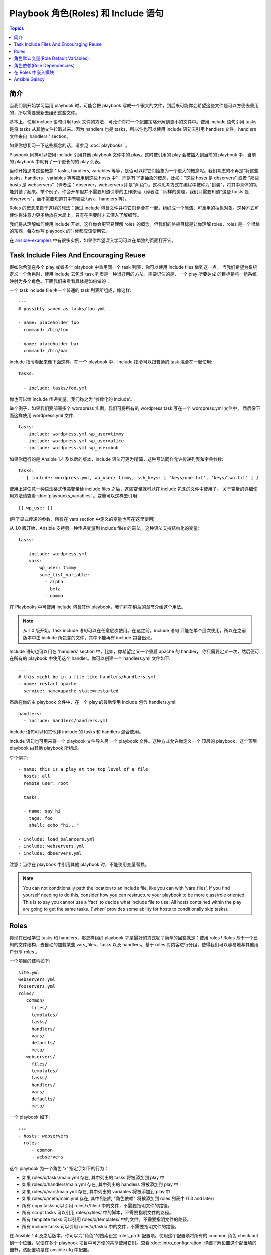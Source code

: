 Playbook 角色(Roles) 和 Include 语句
=====================================

.. contents:: Topics

简介
````````````

当我们刚开始学习运用 playbook 时，可能会把 playbook 写成一个很大的文件，到后来可能你会希望这些文件是可以方便去重用的，所以需要重新去组织这些文件。

基本上，使用 include 语句引用 task 文件的方法，可允许你将一个配置策略分解到更小的文件中。使用 include 语句引用 tasks 是将 tasks 从其他文件拉取过来。因为 handlers 也是 tasks，所以你也可以使用 include 语句去引用 handlers 文件。handlers 文件来自 'handlers:' section。

如果你想复习一下这些概念的话，请参见 :doc:`playbooks` 。

Playbook 同样可以使用 include 引用其他 playbook 文件中的 play。这时被引用的 play 会被插入到当前的 playbook 中，当前的 playbook 中就有了一个更长的的 play 列表。

当你开始思考这些概念：tasks, handlers, variables 等等，是否可以将它们抽象为一个更大的概念呢。我们考虑的不再是"将这些 tasks，handlers，variables 等等应用到这些 hosts 中"，而是有了更抽象的概念，比如："这些 hosts 是 dbservers" 或者 "那些 hosts 是 webservers"（译者注：dbserver，webservers 即是"角色"）。这种思考方式在编程中被称为"封装"，将其中具体的功能封装了起来。举个例子，你会开车但并不需要知道引擎的工作原理（译者注：同样的道理，我们只需要知道"这些 hosts 是 dbservers"，而不需要知道其中有哪些 task，handlers 等）。

Roles 的概念来自于这样的想法：通过 include 包含文件并将它们组合在一起，组织成一个简洁、可重用的抽象对象。这种方式可使你将注意力更多地放在大局上，只有在需要时才去深入了解细节。

我们将从理解如何使用 include 开始，这样你会更容易理解 roles 的概念。但我们的终极目标是让你理解 roles，roles 是一个很棒的东西，每次你写 playbook 的时候都应该使用它。

在 `ansible-examples <https://github.com/ansible/ansible-examples>`_ 中有很多实例，如果你希望深入学习可以在单独的页面打开它。


Task Include Files And Encouraging Reuse
````````````````````````````````````````

假如你希望在多个 play 或者多个 playbook 中重用同一个 task 列表，你可以使用 include files 做到这一点。
当我们希望为系统定义一个角色时，使用 include 去包含 task 列表是一种很好用的方法。需要记住的是，一个 play 所要达成
的目标是将一组系统映射为多个角色。下面我们来看看具体是如何做的：

一个 task include file 由一个普通的 task 列表所组成，像这样::

    ---
    # possibly saved as tasks/foo.yml

    - name: placeholder foo
      command: /bin/foo

    - name: placeholder bar
      command: /bin/bar

Include 指令看起来像下面这样，在一个 playbook 中，Include 指令可以跟普通的 task 混合在一起使用::

   tasks:

     - include: tasks/foo.yml

你也可以给 include 传递变量。我们称之为 '参数化的 include'。

举个例子，如果我们要部署多个 wordpress 实例，我们可将所有的 wordpress task 写在一个 wordpress.yml 文件中，
然后像下面这样使用 wordpress.yml 文件::

   tasks:
     - include: wordpress.yml wp_user=timmy
     - include: wordpress.yml wp_user=alice
     - include: wordpress.yml wp_user=bob

如果你运行的是 Ansible 1.4 及以后的版本，include 语法可更为精简，这种写法同样允许传递列表和字典参数::

    tasks:
     - { include: wordpress.yml, wp_user: timmy, ssh_keys: [ 'keys/one.txt', 'keys/two.txt' ] }

使用上述任意一种语法格式传递变量给 include files 之后，这些变量就可以在 include 包含的文件中使用了。
关于变量的详细使用方法请查看 :doc:`playbooks_variables` 。变量可以这样去引用:: 

   {{ wp_user }}

(除了显式传递的参数，所有在 vars section 中定义的变量也可在这里使用)

从 1.0 版开始，Ansible 支持另一种传递变量到 include files 的语法，这种语法支持结构化的变量::

    tasks:

      - include: wordpress.yml
        vars:
            wp_user: timmy
            some_list_variable:
              - alpha
              - beta
              - gamma

在 Playbooks 中可使用 include 包含其他 playbook，我们将在稍后的章节介绍这个用法。

.. note::
	从 1.0 版开始，task include 语句可以在任意层次使用。在这之前，include 语句
	只能在单个层次使用，所以在之前版本中由 include 所包含的文件，其中不能再有 include 
	包含出现。

Include 语句也可以用在 'handlers' section 中，比如，你希望定义一个重启 apache 的 handler，
你只需要定义一次，然后便可在所有的 playbook 中使用这个 handler。你可以创建一个 handlers.yml
文件如下::

   ---
   # this might be in a file like handlers/handlers.yml
   - name: restart apache
     service: name=apache state=restarted

然后在你的主 playbook 文件中，在一个 play 的最后使用 include 包含 handlers.yml::

   handlers:
     - include: handlers/handlers.yml

Include 语句可以和其他非 include 的 tasks 和 handlers 混合使用。

Include 语句也可用来将一个 playbook 文件导入另一个 playbook 文件。这种方式允许你定义一个
顶层的 playbook，这个顶层 playbook 由其他 playbook 所组成。

举个例子::

    - name: this is a play at the top level of a file
      hosts: all
      remote_user: root

      tasks:

      - name: say hi
        tags: foo
        shell: echo "hi..."

    - include: load_balancers.yml
    - include: webservers.yml
    - include: dbservers.yml

注意：当你在 playbook 中引用其他 playbook 时，不能使用变量替换。

.. note::
   You can not conditionally path the location to an include file,
   like you can with 'vars_files'.  If you find yourself needing to do
   this, consider how you can restructure your playbook to be more
   class/role oriented.  This is to say you cannot use a 'fact' to
   decide what include file to use.  All hosts contained within the
   play are going to get the same tasks.  ('*when*' provides some
   ability for hosts to conditionally skip tasks).

.. _roles:

Roles
`````

.. versionadded:: 1.2

你现在已经学过 tasks 和 handlers，那怎样组织 playbook 才是最好的方式呢？简单的回答就是：使用 roles ! 
Roles 基于一个已知的文件结构，去自动的加载某些 vars_files，tasks 以及 handlers。基于 roles 对内容进行分组，使得我们可以容易地与其他用户分享 roles 。

一个项目的结构如下::

    site.yml
    webservers.yml
    fooservers.yml
    roles/
       common/
         files/
         templates/
         tasks/
         handlers/
         vars/
         defaults/
         meta/
       webservers/
         files/
         templates/
         tasks/
         handlers/
         vars/
         defaults/
         meta/

一个 playbook 如下::

    ---
    - hosts: webservers
      roles:
         - common
         - webservers

这个 playbook 为一个角色 'x' 指定了如下的行为：

- 如果 roles/x/tasks/main.yml 存在, 其中列出的 tasks 将被添加到 play 中
- 如果 roles/x/handlers/main.yml 存在, 其中列出的 handlers 将被添加到 play 中
- 如果 roles/x/vars/main.yml 存在, 其中列出的 variables 将被添加到 play 中
- 如果 roles/x/meta/main.yml 存在, 其中列出的 "角色依赖" 将被添加到 roles 列表中 (1.3 and later)
- 所有 copy tasks 可以引用 roles/x/files/ 中的文件，不需要指明文件的路径。
- 所有 script tasks 可以引用 roles/x/files/ 中的脚本，不需要指明文件的路径。
- 所有 template tasks 可以引用 roles/x/templates/ 中的文件，不需要指明文件的路径。
- 所有 include tasks 可以引用 roles/x/tasks/ 中的文件，不需要指明文件的路径。

在 Ansible 1.4 及之后版本，你可以为"角色"的搜索设定 roles_path 配置项。使用这个配置项将所有的 common 角色 check out 到一个位置，以便在多个 playbook 项目中可方便的共享使用它们。查看 :doc:`intro_configuration` 详细了解设置这个配置项的细节，该配置项是在 ansible.cfg 中配置。

.. note::
   稍后将讨论"角色依赖"的概念。

如果 roles 目录下有文件不存在，这些文件将被忽略。比如 roles 目录下面缺少了 'vars/' 目录，这也没关系。

注意：你仍然可以在 playbook 中松散地列出 tasks，vars_files 以及 handlers，这种方式仍然可用，但 roles 是一种很好的具有组织性的功能特性，我们强烈建议使用它。如果你在 playbook 中同时使用 roles 和 tasks，vars_files 或者 handlers，roles 将优先执行。

而且，如果你愿意，也可以使用参数化的 roles，这种方式通过添加变量来实现，比如::

    ---

    - hosts: webservers
      roles:
        - common
        - { role: foo_app_instance, dir: '/opt/a',  port: 5000 }
        - { role: foo_app_instance, dir: '/opt/b',  port: 5001 }

当一些事情不需要频繁去做时，你也可以为 roles 设置触发条件，像这样::

    ---

    - hosts: webservers
      roles:
        - { role: some_role, when: "ansible_os_family == 'RedHat'" }

它的工作方式是：将条件子句应用到 role 中的每一个 task 上。关于"条件子句"的讨论参见本文档后面的章节。

最后，你可能希望给 roles 分配指定的 tags。比如::

    ---

    - hosts: webservers
      roles:
        - { role: foo, tags: ["bar", "baz"] }

如果 play 仍然包含有 'tasks' section，这些 tasks 将在所有 roles 应用完成之后才被执行。

如果你希望定义一些 tasks，让它们在 roles 之前以及之后执行，你可以这样做::

    ---

    - hosts: webservers

      pre_tasks:
        - shell: echo 'hello'

      roles:
        - { role: some_role }

      tasks:
        - shell: echo 'still busy'

      post_tasks:
        - shell: echo 'goodbye'

.. note::
	如果对 tasks 应用了 tags（tags 是一种实现部分运行 playbook 的机制，将在后面的章节讨论），需确保给 pre_tasks 以及 post_tasks 也同样应用 tags，并且将它们一并传递。特别是当 pre_tasks 和 post_tasks 被用来监视 "停止窗口控制" 或者 "负载均衡" 时要确保这样做。


角色默认变量(Role Default Variables)
````````````````````````````````````

.. versionadded:: 1.3

角色默认变量允许你为 included roles 或者 dependent roles(见下) 设置默认变量。要创建默认变量，只需在 roles 目录下添加 `defaults/main.yml` 文件。这些变量在所有可用变量中拥有最低优先级，可能被其他地方定义的变量(包括 inventory 中的变量)所覆盖。


角色依赖(Role Dependencies)
``````````````````````````

.. versionadded:: 1.3

"角色依赖" 使你可以自动地将其他 roles 拉取到现在使用的 role 中。"角色依赖" 保存在 roles 目录下的 `meta/main.yml` 文件中。这个文件应包含一列 roles 和 为之指定的参数，下面是在 `roles/myapp/meta/main.yml` 文件中的示例::

    ---
    dependencies:
      - { role: common, some_parameter: 3 }
      - { role: apache, port: 80 }
      - { role: postgres, dbname: blarg, other_parameter: 12 }

"角色依赖" 可以通过绝对路径指定，如同顶级角色的设置::

    ---
    dependencies:
       - { role: '/path/to/common/roles/foo', x: 1 }

"角色依赖" 也可以通过源码控制仓库或者 tar 文件指定，使用逗号分隔：路径、一个可选的版本（tag, commit, branch 等等）、一个可选友好角色名（尝试从源码仓库名或者归档文件名中派生出角色名）::

    ---
    dependencies:
      - { role: 'git+http://git.example.com/repos/role-foo,v1.1,foo' }
      - { role: '/path/to/tar/file.tgz,,friendly-name' }

"角色依赖" 总是在 role （包含"角色依赖"的role）之前执行，并且是递归地执行。默认情况下，作为 "角色依赖" 被添加的 role 只能被添加一次，如果另一个 role 将一个相同的角色列为 "角色依赖" 的对象，它不会被重复执行。但这种默认的行为可被修改，通过添加 `allow_duplicates: yes` 到  `meta/main.yml` 文件中。
比如，一个 role 名为 'car'，它可以添加名为 'wheel' 的 role 到它的 "角色依赖" 中::

    ---
    dependencies:
    - { role: wheel, n: 1 }
    - { role: wheel, n: 2 }
    - { role: wheel, n: 3 }
    - { role: wheel, n: 4 }

wheel 角色的 `meta/main.yml` 文件包含如下内容::

    ---
    allow_duplicates: yes
    dependencies:
    - { role: tire }
    - { role: brake }

最终的执行顺序是这样的::

    tire(n=1)
    brake(n=1)
    wheel(n=1)
    tire(n=2)
    brake(n=2)
    wheel(n=2)
    ...
    car

.. note::
	关于变量继承和范围的详细讨论，请查看 :doc:`playbooks_variables`。

在 Roles 中嵌入模块
``````````````````````````

这是一个高级话题，应该只有少数的 Ansible 用户关心这一话题。

If you write a custom module (see :doc:`developing_modules`) you may wish to distribute it as part of a role.  Generally speaking, Ansible as a project is very interested
in taking high-quality modules into ansible core for inclusion, so this shouldn't be the norm, but it's quite easy to do.

A good example for this is if you worked at a company called AcmeWidgets, and wrote an internal module that helped configure your internal software, and you wanted other
people in your organization to easily use this module -- but you didn't want to tell everyone how to configure their Ansible library path.

Alongside the 'tasks' and 'handlers' structure of a role, add a directory named 'library'.  In this 'library' directory, then include the module directly inside of it.

Assuming you had this::

    roles/
       my_custom_modules/
           library/
              module1
              module2

The module will be usable in the role itself, as well as any roles that are called *after* this role, as follows::


    - hosts: webservers
      roles:
        - my_custom_modules
        - some_other_role_using_my_custom_modules
        - yet_another_role_using_my_custom_modules

This can also be used, with some limitations, to modify modules in Ansible's core distribution, such as to use development versions of modules before they are released
in production releases.  This is not always advisable as API signatures may change in core components, however, and is not always guaranteed to work.  It can be a handy
way of carrying a patch against a core module, however, should you have good reason for this.  Naturally the project prefers that contributions be directed back
to github whenever possible via a pull request.

Ansible Galaxy
``````````````

`Ansible Galaxy <http://galaxy.ansible.com>`_ 是一个自由网站，网站提供所有类型的由社区开发的 roles，这对于实现你的自动化项目是一个很好的参考。网站提供这些 roles 的排名、查找以及下载。

Ansible 1.4.2 及以后的版本已包含 Ansible Galaxy 的下载客户端 'ansible-galaxy'。

阅读 Galaxy 站点的 "About" 页面获取更多信息。

.. seealso::

   :doc:`galaxy`
       How to share roles on galaxy, role management
   :doc:`YAMLSyntax`
       Learn about YAML syntax
   :doc:`playbooks`
       Review the basic Playbook language features
   :doc:`playbooks_best_practices`
       Various tips about managing playbooks in the real world
   :doc:`playbooks_variables`
       All about variables in playbooks
   :doc:`playbooks_conditionals`
       Conditionals in playbooks
   :doc:`playbooks_loops`
       Loops in playbooks
   :doc:`modules`
       Learn about available modules
   :doc:`developing_modules`
       Learn how to extend Ansible by writing your own modules
   `GitHub Ansible examples <https://github.com/ansible/ansible-examples>`_
       Complete playbook files from the GitHub project source
   `Mailing List <http://groups.google.com/group/ansible-project>`_
       Questions? Help? Ideas?  Stop by the list on Google Groups


